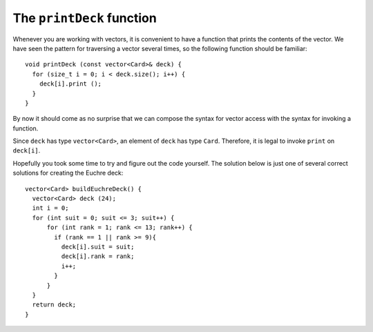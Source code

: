 .. _printdeck:

The ``printDeck`` function
--------------------------

Whenever you are working with vectors, it is convenient to have a
function that prints the contents of the vector. We have seen the
pattern for traversing a vector several times, so the following function
should be familiar:

::

   void printDeck (const vector<Card>& deck) {
     for (size_t i = 0; i < deck.size(); i++) {
       deck[i].print ();
     }
   }

By now it should come as no surprise that we can compose the syntax for
vector access with the syntax for invoking a function.

Since ``deck`` has type ``vector<Card>``, an element of ``deck`` has
type ``Card``. Therefore, it is legal to invoke ``print`` on
``deck[i]``.

.. activecode:: 12_7
   :language: cpp

   A Euchre Deck contains 9's, 10's, Jacks, Queens, Kings, and Aces of all four suits.  
   Modify the ``buildDeck`` function below to create a Euchre deck. The ``printDeck``
   function will allow you to verify that you have done this correctly.
   ~~~~
   #include <iostream>
   #include <string>
   #include <vector>
   using namespace std;

   struct Card {
       int suit, rank;

       Card ();
       Card (int s, int r);
       void print () const;
   };

   vector<Card> buildDeck() {
       vector<Card> deck (52);
       int i = 0;
       for (int suit = 0; suit <= 3; suit++) {
           for (int rank = 1; rank <= 13; rank++) {
               deck[i].suit = suit;
               deck[i].rank = rank;
               i++;
           }
       }
       return deck;
   }

   void printDeck(const vector<Card>& deck);

   int main() {
       vector<Card> deck = buildDeck();
       printDeck(deck);
   }

   ====

   Card::Card () {
      suit = 0;  rank = 0;
   }

   Card::Card (int s, int r) {
      suit = s;  rank = r;
   }

   void Card::print () const {
      vector<string> suits (4);
      suits[0] = "Clubs";
      suits[1] = "Diamonds";
      suits[2] = "Hearts";
      suits[3] = "Spades";

      vector<string> ranks (14);
      ranks[1] = "Ace";
      ranks[2] = "2";
      ranks[3] = "3";
      ranks[4] = "4";
      ranks[5] = "5";
      ranks[6] = "6";
      ranks[7] = "7";
      ranks[8] = "8";
      ranks[9] = "9";
      ranks[10] = "10";
      ranks[11] = "Jack";
      ranks[12] = "Queen";
      ranks[13] = "King";

      cout << ranks[rank] << " of " << suits[suit] << endl;
    }

    void printDeck (const vector<Card>& deck) {
      for (size_t i = 0; i < deck.size(); i++) {
        deck[i].print ();
      }
    }

Hopefully you took some time to try and figure out the code yourself.  The solution
below is just one of several correct solutions for creating the Euchre deck:

::

  vector<Card> buildEuchreDeck() {
    vector<Card> deck (24);
    int i = 0;
    for (int suit = 0; suit <= 3; suit++) {
        for (int rank = 1; rank <= 13; rank++) {
          if (rank == 1 || rank >= 9){
            deck[i].suit = suit;
            deck[i].rank = rank;
            i++;
          }
        }
    }
    return deck;
  }
